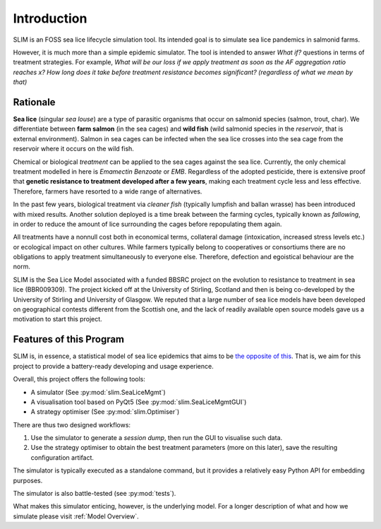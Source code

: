 Introduction
============

SLIM is an FOSS sea lice lifecycle simulation tool.
Its intended goal is to simulate sea lice pandemics
in salmonid farms.

However, it is much more than a simple epidemic simulator. The tool
is intended to answer *What if?* questions in terms of treatment strategies.
For example, *What will be our loss if we apply treatment as soon as the AF aggregation ratio reaches x?*
*How long does it take before treatment resistance becomes significant? (regardless of what we mean by that)*

.. _Rationale:

Rationale
*********

**Sea lice** (singular *sea louse*) are a type of parasitic organisms that occur on salmonid species (salmon, trout, char).
We differentiate between **farm salmon** (in the sea cages) and **wild fish** (wild salmonid species in the *reservoir*,
that is external environment). Salmon in sea cages can be infected when the sea lice crosses into the sea cage from the
reservoir where it occurs on the wild fish.

Chemical or biological *treatment* can be applied to the sea cages against the sea lice. Currently, the only
chemical treatment modelled in here is *Emamectin Benzoate* or *EMB*. Regardless of the adopted pesticide, there is
extensive proof that **genetic resistance to treatment developed after a few years**,
making each treatment cycle less and less effective. Therefore, farmers have resorted to a wide range of alternatives.

In the past few years, biological treatment via *cleaner fish* (typically lumpfish and ballan wrasse) has been introduced
with mixed results. Another solution deployed is a time break between the farming cycles, typically known as
*fallowing*, in order to reduce the amount of lice surrounding the cages before repopulating them again.

All treatments have a nonnull cost both in economical terms, collateral damage (intoxication, increased stress
levels etc.) or ecological impact on other cultures. While farmers typically belong to cooperatives or consortiums
there are no obligations to apply treatment simultaneously to everyone else. Therefore, defection and egoistical
behaviour are the norm.

SLIM is the Sea Lice Model associated with a funded BBSRC project on the evolution to resistance to treatment in sea
lice (BBR009309). The project kicked off at the University of Stirling, Scotland and then is being co-developed by
the University of Stirling and University of Glasgow. We reputed that a large number of sea lice models have been
developed on geographical contests different from the Scottish one, and the lack of readily available open source
models gave us a motivation to start this project.

Features of this Program
************************

SLIM is, in essence, a statistical model of sea lice epidemics that aims to be `the opposite of this <https://phdcomics.com/comics/archive.php?comicid=1689>`_.
That is, we aim for this project to provide a battery-ready developing and usage experience.

Overall, this project offers the following tools:

* A simulator (See :py:mod:`slim.SeaLiceMgmt`)
* A visualisation tool based on PyQt5 (See :py:mod:`slim.SeaLiceMgmtGUI`)
* A strategy optimiser (See :py:mod:`slim.Optimiser`)

There are thus two designed workflows:

1. Use the simulator to generate a *session dump*, then run the GUI to visualise such data.
2. Use the strategy optimiser to obtain the best treatment parameters (more on this later), save the resulting configuration artifact.

The simulator is typically executed as a standalone command, but it provides a relatively easy Python API for
embedding purposes.

The simulator is also battle-tested (see :py:mod:`tests`).

What makes this simulator enticing, however, is the underlying model. For a longer description of what and how we
simulate please visit :ref:`Model Overview`.